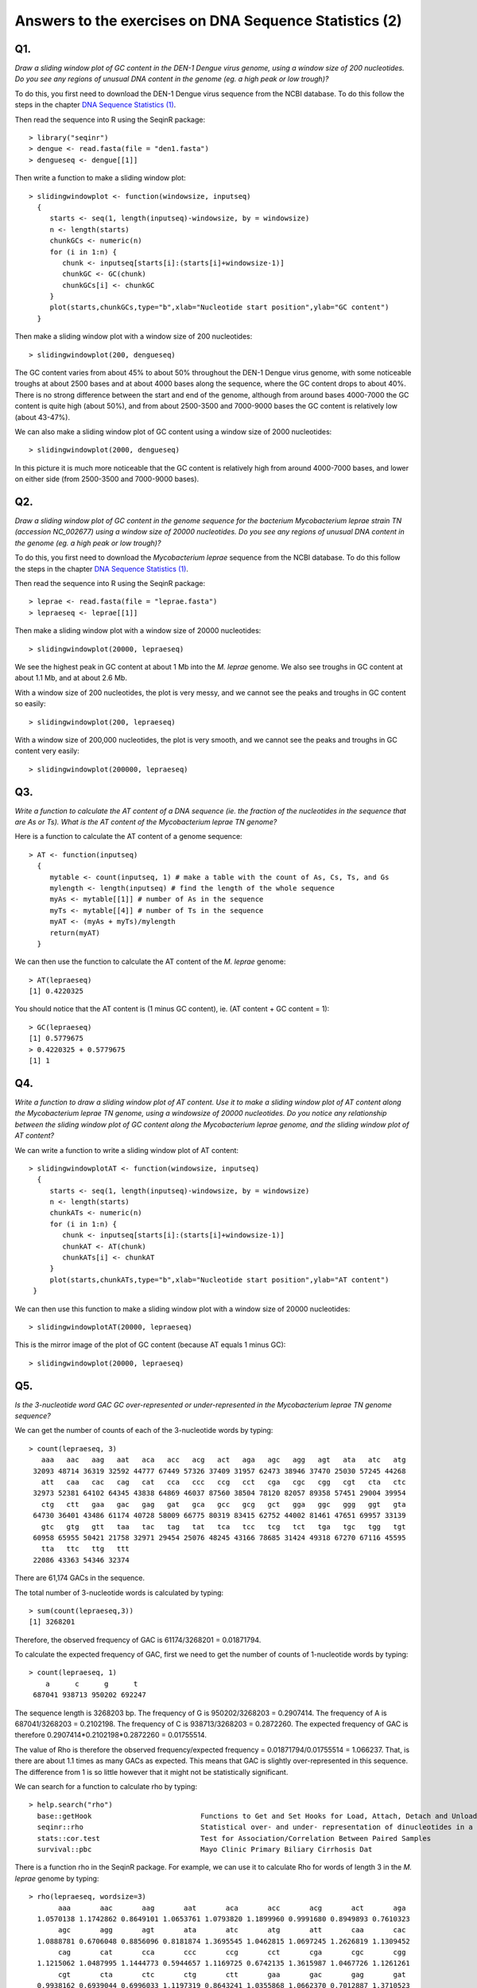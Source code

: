 Answers to the exercises on DNA Sequence Statistics (2)
=======================================================

Q1. 
---
*Draw a sliding window plot of GC content in the DEN-1 Dengue virus genome, using a window size of 200 nucleotides. Do you see any regions of unusual DNA content in the genome (eg. a high peak or low trough)?*

To do this, you first need to download the DEN-1 Dengue virus sequence from the NCBI database. 
To do this follow the steps in the chapter `DNA Sequence Statistics (1) <./chapter1.html>`_.

Then read the sequence into R using the SeqinR package:

.. highlight:: r

::

    > library("seqinr")
    > dengue <- read.fasta(file = "den1.fasta")
    > dengueseq <- dengue[[1]]

Then write a function to make a sliding window plot:

::
   
    > slidingwindowplot <- function(windowsize, inputseq) 
      {
         starts <- seq(1, length(inputseq)-windowsize, by = windowsize)
         n <- length(starts)    
         chunkGCs <- numeric(n)
         for (i in 1:n) { 
            chunk <- inputseq[starts[i]:(starts[i]+windowsize-1)]
            chunkGC <- GC(chunk)
            chunkGCs[i] <- chunkGC 
         }  
         plot(starts,chunkGCs,type="b",xlab="Nucleotide start position",ylab="GC content")
      }

Then make a sliding window plot with a window size of 200 nucleotides: 

::

    > slidingwindowplot(200, dengueseq)

|image0|

The GC content varies from about 45% to about 50% throughout the DEN-1 Dengue virus genome, with
some noticeable troughs at about 2500 bases and at about 4000 bases along the sequence, where the
GC content drops to about 40%. There is no strong difference between the start and end of the
genome, although from around bases 4000-7000 the GC content is quite high (about 50%), and from
about 2500-3500 and 7000-9000 bases the GC content is relatively low (about 43-47%).   

We can also make a sliding window plot of GC content using a window size of 2000 nucleotides:

::

    > slidingwindowplot(2000, dengueseq)

|image1|

In this picture it is much more noticeable that the GC content is relatively high from around
4000-7000 bases, and lower on either side (from 2500-3500 and 7000-9000 bases).

Q2. 
---
*Draw a sliding window plot of GC content in the genome sequence for the bacterium Mycobacterium leprae strain TN (accession NC_002677) using a window size of 20000 nucleotides. Do you see any regions of unusual DNA content in the genome (eg. a high peak or low trough)?*

To do this, you first need to download the *Mycobacterium leprae* sequence from the NCBI 
database.
To do this follow the steps in the chapter `DNA Sequence Statistics (1) <./chapter1.html>`_.

Then read the sequence into R using the SeqinR package:

.. highlight:: r

::

    > leprae <- read.fasta(file = "leprae.fasta")
    > lepraeseq <- leprae[[1]]

Then make a sliding window plot with a window size of 20000 nucleotides:

::

    > slidingwindowplot(20000, lepraeseq) 

|image2|

We see the highest peak in GC content at about 1 Mb into the *M. leprae* genome. We also 
see troughs in GC content at about 1.1 Mb, and at about 2.6 Mb. 

With a window size of 200 nucleotides, the plot is very messy, and we cannot see the peaks and troughs
in GC content so easily:

::

    > slidingwindowplot(200, lepraeseq)

|image3|

With a window size of 200,000 nucleotides, the plot is very smooth, and we cannot see the peaks and troughs
in GC content very easily:

::

    > slidingwindowplot(200000, lepraeseq)
 
|image4|

Q3. 
---
*Write a function to calculate the AT content of a DNA sequence (ie. the fraction of the nucleotides in the sequence that are As or Ts). What is the AT content of the Mycobacterium leprae TN genome?*

Here is a function to calculate the AT content of a genome sequence:

::

    > AT <- function(inputseq)
      {
         mytable <- count(inputseq, 1) # make a table with the count of As, Cs, Ts, and Gs
         mylength <- length(inputseq) # find the length of the whole sequence
         myAs <- mytable[[1]] # number of As in the sequence
         myTs <- mytable[[4]] # number of Ts in the sequence
         myAT <- (myAs + myTs)/mylength
         return(myAT)
      }

We can then use the function to calculate the AT content of the *M. leprae* genome:

::

    > AT(lepraeseq)
    [1] 0.4220325
   
You should notice that the AT content is (1 minus GC content), ie. (AT content + GC content = 1):

::
   
    > GC(lepraeseq)
    [1] 0.5779675
    > 0.4220325 + 0.5779675
    [1] 1

Q4. 
---
*Write a function to draw a sliding window plot of AT content. Use it to make a sliding window plot of AT content along the Mycobacterium leprae TN genome, using a windowsize of 20000 nucleotides. Do you notice any relationship between the sliding window plot of GC content along the Mycobacterium leprae genome, and the sliding window plot of AT content?*

We can write a function to write a sliding window plot of AT content:

::

    > slidingwindowplotAT <- function(windowsize, inputseq) 
      {
         starts <- seq(1, length(inputseq)-windowsize, by = windowsize)
         n <- length(starts)    
         chunkATs <- numeric(n)
         for (i in 1:n) { 
            chunk <- inputseq[starts[i]:(starts[i]+windowsize-1)]
            chunkAT <- AT(chunk)
            chunkATs[i] <- chunkAT 
         }  
         plot(starts,chunkATs,type="b",xlab="Nucleotide start position",ylab="AT content")
     }

We can then use this function to make a sliding window plot with a window size of 20000 nucleotides:

::

    > slidingwindowplotAT(20000, lepraeseq)

|image5|

This is the mirror image of the plot of GC content (because AT equals 1 minus GC):
 
::

    > slidingwindowplot(20000, lepraeseq)

|image6|
  
Q5. 
---
*Is the 3-nucleotide word GAC GC over-represented or under-represented in the Mycobacterium leprae TN genome sequence?*

We can get the number of counts of each of the 3-nucleotide words by typing:

::

    > count(lepraeseq, 3)
       aaa   aac   aag   aat   aca   acc   acg   act   aga   agc   agg   agt   ata   atc   atg 
     32093 48714 36319 32592 44777 67449 57326 37409 31957 62473 38946 37470 25030 57245 44268 
       att   caa   cac   cag   cat   cca   ccc   ccg   cct   cga   cgc   cgg   cgt   cta   ctc 
     32973 52381 64102 64345 43838 64869 46037 87560 38504 78120 82057 89358 57451 29004 39954 
       ctg   ctt   gaa   gac   gag   gat   gca   gcc   gcg   gct   gga   ggc   ggg   ggt   gta 
     64730 36401 43486 61174 40728 58009 66775 80319 83415 62752 44002 81461 47651 69957 33139 
       gtc   gtg   gtt   taa   tac   tag   tat   tca   tcc   tcg   tct   tga   tgc   tgg   tgt 
     60958 65955 50421 21758 32971 29454 25076 48245 43166 78685 31424 49318 67270 67116 45595 
       tta   ttc   ttg   ttt 
     22086 43363 54346 32374

There are 61,174 GACs in the sequence. 

The total number of 3-nucleotide words is calculated by typing:

::

    > sum(count(lepraeseq,3))
    [1] 3268201

Therefore, the observed frequency of GAC is 61174/3268201 = 0.01871794.

To calculate the expected frequency of GAC, first we need to get the number of counts of 1-nucleotide words by typing:

::

    > count(lepraeseq, 1)
        a      c      g      t 
     687041 938713 950202 692247 

The sequence length is 3268203 bp.
The frequency of G is 950202/3268203 = 0.2907414.
The frequency of A is 687041/3268203 = 0.2102198.
The frequency of C is 938713/3268203 = 0.2872260.
The expected frequency of GAC is therefore 0.2907414*0.2102198*0.2872260 = 0.01755514.

The value of Rho is therefore the observed frequency/expected frequency = 0.01871794/0.01755514 = 1.066237.
That, is there are about 1.1 times as many GACs as expected. This means that GAC is slightly over-represented in this sequence.
The difference from 1 is so little however that it might not be statistically significant.

We can search for a function to calculate rho by typing:

::

    > help.search("rho")
      base::getHook                          Functions to Get and Set Hooks for Load, Attach, Detach and Unload
      seqinr::rho                            Statistical over- and under- representation of dinucleotides in a sequence
      stats::cor.test                        Test for Association/Correlation Between Paired Samples
      survival::pbc                          Mayo Clinic Primary Biliary Cirrhosis Dat

There is a function rho in the SeqinR package. For example, we can use it to calculate Rho for 
words of length 3 in the *M. leprae* genome by typing:

::

    > rho(lepraeseq, wordsize=3)
           aaa       aac       aag       aat       aca       acc       acg       act       aga 
      1.0570138 1.1742862 0.8649101 1.0653761 1.0793820 1.1899960 0.9991680 0.8949893 0.7610323 
           agc       agg       agt       ata       atc       atg       att       caa       cac 
      1.0888781 0.6706048 0.8856096 0.8181874 1.3695545 1.0462815 1.0697245 1.2626819 1.1309452 
           cag       cat       cca       ccc       ccg       cct       cga       cgc       cgg 
      1.1215062 1.0487995 1.1444773 0.5944657 1.1169725 0.6742135 1.3615987 1.0467726 1.1261261 
           cgt       cta       ctc       ctg       ctt       gaa       gac       gag       gat 
      0.9938162 0.6939044 0.6996033 1.1197319 0.8643241 1.0355868 1.0662370 0.7012887 1.3710523 
           gca       gcc       gcg       gct       gga       ggc       ggg       ggt       gta 
      1.1638601 1.0246015 1.0512300 1.0855155 0.7576632 1.0266049 0.5932565 1.1955191 0.7832457 
           gtc       gtg       gtt       taa       tac       tag       tat       tca       tcc 
      1.0544820 1.1271276 1.1827465 0.7112314 0.7888126 0.6961501 0.8135266 1.1542345 0.7558461 
           tcg       tct       tga       tgc       tgg       tgt       tta       ttc       ttg 
      1.3611325 0.7461477 1.1656391 1.1636701 1.1469683 1.0695410 0.7165237 1.0296334 1.2748168 
           ttt 
      1.0423929 
    
The Rho value for GAC is given as 1.0662370, in agreement with our calculation above.

Contact
-------

I will be grateful if you will send me (`Avril Coghlan <http://www.sanger.ac.uk/research/projects/parasitegenomics/>`_) corrections or suggestions for improvements to
my email address alc@sanger.ac.uk

License
-------

The content in this book is licensed under a `Creative Commons Attribution 3.0 License
<http://creativecommons.org/licenses/by/3.0/>`_.

.. |image0| image:: ../_static/A2_image0.png
.. |image1| image:: ../_static/A2_image1.png
.. |image2| image:: ../_static/A2_image2.png
.. |image3| image:: ../_static/A2_image3.png
.. |image4| image:: ../_static/A2_image4.png
.. |image5| image:: ../_static/A2_image5.png
.. |image6| image:: ../_static/A2_image6.png

